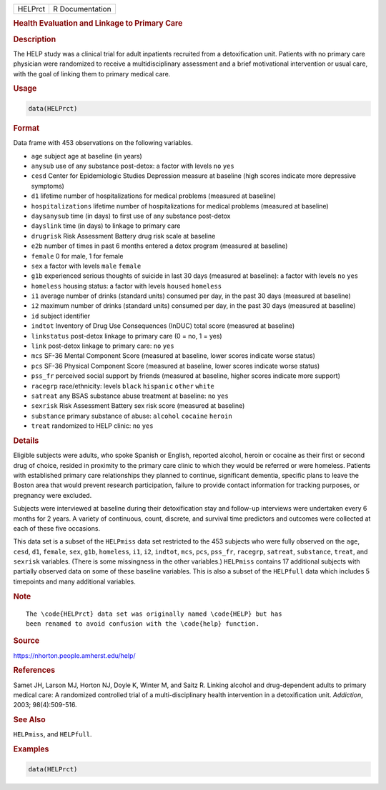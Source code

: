 .. container::

   ======= ===============
   HELPrct R Documentation
   ======= ===============

   .. rubric:: Health Evaluation and Linkage to Primary Care
      :name: HELPrct

   .. rubric:: Description
      :name: description

   The HELP study was a clinical trial for adult inpatients recruited
   from a detoxification unit. Patients with no primary care physician
   were randomized to receive a multidisciplinary assessment and a brief
   motivational intervention or usual care, with the goal of linking
   them to primary medical care.

   .. rubric:: Usage
      :name: usage

   .. code:: R

      data(HELPrct)

   .. rubric:: Format
      :name: format

   Data frame with 453 observations on the following variables.

   -  ``age`` subject age at baseline (in years)

   -  ``anysub`` use of any substance post-detox: a factor with levels
      ``no`` ``yes``

   -  ``cesd`` Center for Epidemiologic Studies Depression measure at
      baseline (high scores indicate more depressive symptoms)

   -  ``d1`` lifetime number of hospitalizations for medical problems
      (measured at baseline)

   -  ``hospitalizations`` lifetime number of hospitalizations for
      medical problems (measured at baseline)

   -  ``daysanysub`` time (in days) to first use of any substance
      post-detox

   -  ``dayslink`` time (in days) to linkage to primary care

   -  ``drugrisk`` Risk Assessment Battery drug risk scale at baseline

   -  ``e2b`` number of times in past 6 months entered a detox program
      (measured at baseline)

   -  ``female`` 0 for male, 1 for female

   -  ``sex`` a factor with levels ``male`` ``female``

   -  ``g1b`` experienced serious thoughts of suicide in last 30 days
      (measured at baseline): a factor with levels ``no`` ``yes``

   -  ``homeless`` housing status: a factor with levels ``housed``
      ``homeless``

   -  ``i1`` average number of drinks (standard units) consumed per day,
      in the past 30 days (measured at baseline)

   -  ``i2`` maximum number of drinks (standard units) consumed per day,
      in the past 30 days (measured at baseline)

   -  ``id`` subject identifier

   -  ``indtot`` Inventory of Drug Use Consequences (InDUC) total score
      (measured at baseline)

   -  ``linkstatus`` post-detox linkage to primary care (0 = no, 1 =
      yes)

   -  ``link`` post-detox linkage to primary care: ``no`` ``yes``

   -  ``mcs`` SF-36 Mental Component Score (measured at baseline, lower
      scores indicate worse status)

   -  ``pcs`` SF-36 Physical Component Score (measured at baseline,
      lower scores indicate worse status)

   -  ``pss_fr`` perceived social support by friends (measured at
      baseline, higher scores indicate more support)

   -  ``racegrp`` race/ethnicity: levels ``black`` ``hispanic``
      ``other`` ``white``

   -  ``satreat`` any BSAS substance abuse treatment at baseline: ``no``
      ``yes``

   -  ``sexrisk`` Risk Assessment Battery sex risk score (measured at
      baseline)

   -  ``substance`` primary substance of abuse: ``alcohol`` ``cocaine``
      ``heroin``

   -  ``treat`` randomized to HELP clinic: ``no`` ``yes``

   .. rubric:: Details
      :name: details

   Eligible subjects were adults, who spoke Spanish or English, reported
   alcohol, heroin or cocaine as their first or second drug of choice,
   resided in proximity to the primary care clinic to which they would
   be referred or were homeless. Patients with established primary care
   relationships they planned to continue, significant dementia,
   specific plans to leave the Boston area that would prevent research
   participation, failure to provide contact information for tracking
   purposes, or pregnancy were excluded.

   Subjects were interviewed at baseline during their detoxification
   stay and follow-up interviews were undertaken every 6 months for 2
   years. A variety of continuous, count, discrete, and survival time
   predictors and outcomes were collected at each of these five
   occasions.

   This data set is a subset of the ``HELPmiss`` data set restricted to
   the 453 subjects who were fully observed on the ``age``, ``cesd``,
   ``d1``, ``female``, ``sex``, ``g1b``, ``homeless``, ``i1``, ``i2``,
   ``indtot``, ``mcs``, ``pcs``, ``pss_fr``, ``racegrp``, ``satreat``,
   ``substance``, ``treat``, and ``sexrisk`` variables. (There is some
   missingness in the other variables.) ``HELPmiss`` contains 17
   additional subjects with partially observed data on some of these
   baseline variables. This is also a subset of the ``HELPfull`` data
   which includes 5 timepoints and many additional variables.

   .. rubric:: Note
      :name: note

   .. container:: sourceCode

      ::

         The \code{HELPrct} data set was originally named \code{HELP} but has 
         been renamed to avoid confusion with the \code{help} function.

   .. rubric:: Source
      :name: source

   https://nhorton.people.amherst.edu/help/

   .. rubric:: References
      :name: references

   Samet JH, Larson MJ, Horton NJ, Doyle K, Winter M, and Saitz R.
   Linking alcohol and drug-dependent adults to primary medical care: A
   randomized controlled trial of a multi-disciplinary health
   intervention in a detoxification unit. *Addiction*, 2003;
   98(4):509-516.

   .. rubric:: See Also
      :name: see-also

   ``HELPmiss``, and ``HELPfull``.

   .. rubric:: Examples
      :name: examples

   .. code:: R

      data(HELPrct)
